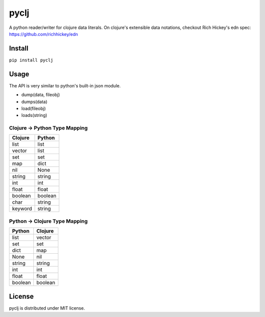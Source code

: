 pyclj
=====

A python reader/writer for clojure data literals.
On clojure's extensible data notations, checkout Rich Hickey's edn spec: https://github.com/richhickey/edn

Install
-------

``pip install pyclj``

Usage
-----

The API is very similar to python's built-in json module.

- dump(data, fileobj)
- dumps(data)
- load(fileobj)
- loads(string)

Clojure -> Python Type Mapping
~~~~~~~~~~~~~~~~~~~~~~~~~~~~~~

======= ======
Clojure Python
======= ======
list    list
vector  list
set     set
map     dict
nil     None
string  string
int     int
float   float
boolean boolean
char    string
keyword string
======= ======

Python -> Clojure Type Mapping
~~~~~~~~~~~~~~~~~~~~~~~~~~~~~~

======= =======
Python  Clojure
======= =======
list    vector
set     set
dict    map
None    nil
string  string
int     int
float   float
boolean boolean
======= =======

License
-------

pyclj is distributed under MIT license.
